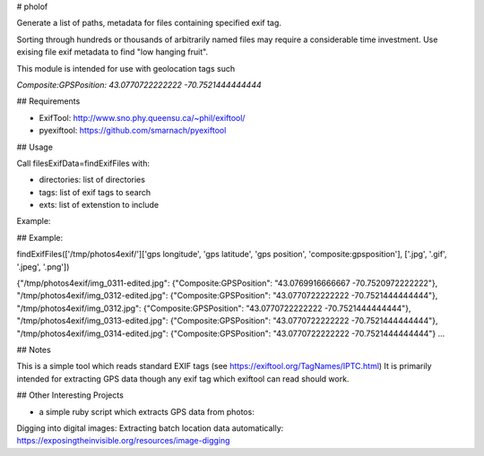 # pholof

Generate a list of paths, metadata for files containing specified exif tag.

Sorting through hundreds or thousands of arbitrarily named files may require a considerable time investment. Use exising file exif metadata to find "low hanging fruit".

This module is intended for use with geolocation tags such

`Composite:GPSPosition: 43.0770722222222 -70.7521444444444`

## Requirements

-   ExifTool: http://www.sno.phy.queensu.ca/~phil/exiftool/
-   pyexiftool: https://github.com/smarnach/pyexiftool

## Usage

Call filesExifData=findExifFiles with:

-   directories: list of directories
-   tags: list of exif tags to search
-   exts: list of extenstion to include

Example:

## Example:

findExifFiles(['/tmp/photos4exif/']['gps longitude', 'gps latitude', 'gps position', 'composite:gpsposition'], ['.jpg', '.gif', '.jpeg', '.png'])

{"/tmp/photos4exif/img_0311-edited.jpg": {"Composite:GPSPosition": "43.0769916666667 -70.7520972222222"}, "/tmp/photos4exif/img_0312-edited.jpg": {"Composite:GPSPosition": "43.0770722222222 -70.7521444444444"}, "/tmp/photos4exif/img_0312.jpg": {"Composite:GPSPosition": "43.0770722222222 -70.7521444444444"}, "/tmp/photos4exif/img_0313-edited.jpg": {"Composite:GPSPosition": "43.0770722222222 -70.7521444444444"}, "/tmp/photos4exif/img_0314-edited.jpg": {"Composite:GPSPosition": "43.0770722222222 -70.7521444444444"} ...

## Notes

This is a simple tool which reads standard EXIF tags (see https://exiftool.org/TagNames/IPTC.html) It is primarily intended for extracting GPS data though any exif tag which exiftool can read should work.

## Other Interesting Projects

-   a simple ruby script which extracts GPS data from photos:

Digging into digital images: Extracting batch location data automatically: https://exposingtheinvisible.org/resources/image-digging
